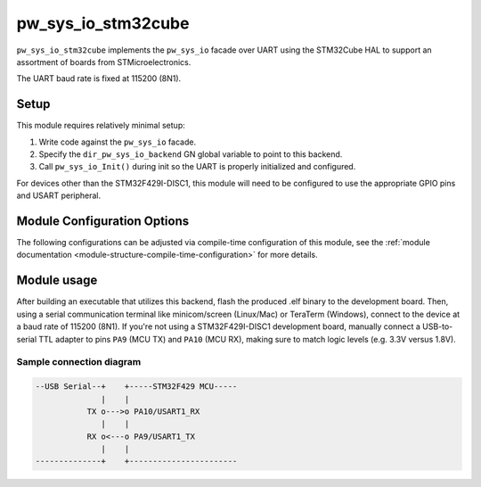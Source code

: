 .. _module-pw_sys_io_stm32cube:

-------------------
pw_sys_io_stm32cube
-------------------
.. pigweed-module::
   :name: pw_sys_io_stm32cube

``pw_sys_io_stm32cube`` implements the ``pw_sys_io`` facade over UART using
the STM32Cube HAL to support an assortment of boards from STMicroelectronics.

The UART baud rate is fixed at 115200 (8N1).

Setup
=====
This module requires relatively minimal setup:

1. Write code against the ``pw_sys_io`` facade.
2. Specify the ``dir_pw_sys_io_backend`` GN global variable to point to this
   backend.
3. Call ``pw_sys_io_Init()`` during init so the UART is properly initialized
   and configured.

For devices other than the STM32F429I-DISC1, this module will need to be
configured to use the appropriate GPIO pins and USART peripheral.

Module Configuration Options
============================
The following configurations can be adjusted via compile-time configuration of
this module, see the
:ref:`module documentation <module-structure-compile-time-configuration>` for
more details.

.. c:macro:: PW_SYS_IO_STM32CUBE_USART_NUM

  The USART peripheral number to use. (1 for USART1, 2 for USART2, etc.)

.. c:macro:: PW_SYS_IO_STM32CUBE_GPIO_PORT

  The port that the USART peripheral TX/RX pins are on. (e.g. to use A9/A10
  pins for TX and RX, respectively, set this to A)

.. c:macro:: PW_SYS_IO_STM32CUBE_GPIO_TX_PORT

  The port for the USART peripheral TX pin, if different from
  PW_SYS_IO_STM32CUBE_GPIO_PORT.

.. c:macro:: PW_SYS_IO_STM32CUBE_GPIO_RX_PORT

  The port for the USART peripheral RX pin, if different from
  PW_SYS_IO_STM32CUBE_GPIO_PORT.

.. c:macro:: PW_SYS_IO_STM32CUBE_GPIO_TX_PIN

  The pin index to use for USART transmission within the port set by
  ``PW_SYS_IO_STM32CUBE_GPIO_PORT``.

.. c:macro:: PW_SYS_IO_STM32CUBE_GPIO_RX_PIN

  The pin index to use for USART reception within the port set by
  ``PW_SYS_IO_STM32CUBE_GPIO_PORT``.

.. c:macro:: PW_SYS_IO_STM32CUBE_GPIO_AF

  The alternate function index to use for USART reception within the port set by
  ``PW_SYS_IO_STM32CUBE_GPIO_PORT``.

.. c:macro:: PW_SYS_IO_STM32CUBE_GPIO_REMAP

  Remap alternate function for USART reception (either ENABLE or DISABLE). It
  only applies to the stm32f1xx family.

.. c:macro:: PW_SYS_IO_STM32CUBE_USART_PREFIX

  The peripheral name prefix (either UART or USART) for the peripheral selected
  by ``PW_SYS_IO_STM32CUBE_USART_NUM``. Defaults to USART.

Module usage
============
After building an executable that utilizes this backend, flash the
produced .elf binary to the development board. Then, using a serial
communication terminal like minicom/screen (Linux/Mac) or TeraTerm (Windows),
connect to the device at a baud rate of 115200 (8N1). If you're not using a
STM32F429I-DISC1 development board, manually connect a USB-to-serial TTL adapter
to pins ``PA9`` (MCU TX) and ``PA10`` (MCU RX), making sure to match logic
levels (e.g. 3.3V versus 1.8V).

Sample connection diagram
-------------------------

.. code-block:: text

   --USB Serial--+    +-----STM32F429 MCU-----
                 |    |
              TX o--->o PA10/USART1_RX
                 |    |
              RX o<---o PA9/USART1_TX
                 |    |
   --------------+    +-----------------------
